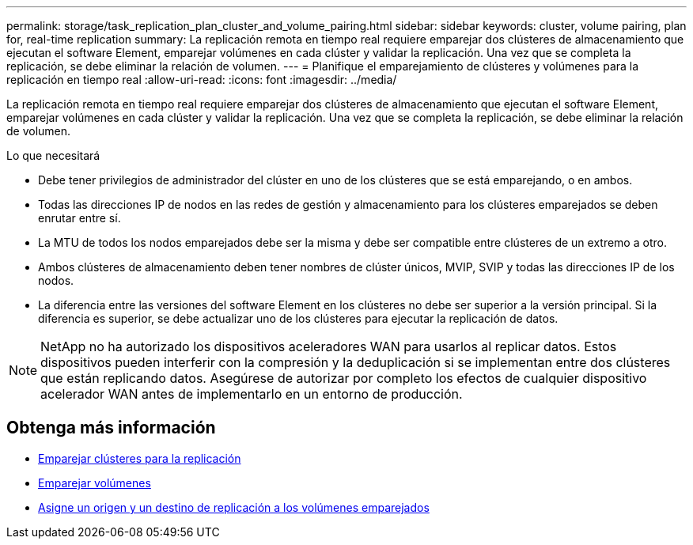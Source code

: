 ---
permalink: storage/task_replication_plan_cluster_and_volume_pairing.html 
sidebar: sidebar 
keywords: cluster, volume pairing, plan for, real-time replication 
summary: La replicación remota en tiempo real requiere emparejar dos clústeres de almacenamiento que ejecutan el software Element, emparejar volúmenes en cada clúster y validar la replicación. Una vez que se completa la replicación, se debe eliminar la relación de volumen. 
---
= Planifique el emparejamiento de clústeres y volúmenes para la replicación en tiempo real
:allow-uri-read: 
:icons: font
:imagesdir: ../media/


[role="lead"]
La replicación remota en tiempo real requiere emparejar dos clústeres de almacenamiento que ejecutan el software Element, emparejar volúmenes en cada clúster y validar la replicación. Una vez que se completa la replicación, se debe eliminar la relación de volumen.

.Lo que necesitará
* Debe tener privilegios de administrador del clúster en uno de los clústeres que se está emparejando, o en ambos.
* Todas las direcciones IP de nodos en las redes de gestión y almacenamiento para los clústeres emparejados se deben enrutar entre sí.
* La MTU de todos los nodos emparejados debe ser la misma y debe ser compatible entre clústeres de un extremo a otro.
* Ambos clústeres de almacenamiento deben tener nombres de clúster únicos, MVIP, SVIP y todas las direcciones IP de los nodos.
* La diferencia entre las versiones del software Element en los clústeres no debe ser superior a la versión principal. Si la diferencia es superior, se debe actualizar uno de los clústeres para ejecutar la replicación de datos.



NOTE: NetApp no ha autorizado los dispositivos aceleradores WAN para usarlos al replicar datos. Estos dispositivos pueden interferir con la compresión y la deduplicación si se implementan entre dos clústeres que están replicando datos. Asegúrese de autorizar por completo los efectos de cualquier dispositivo acelerador WAN antes de implementarlo en un entorno de producción.



== Obtenga más información

* xref:task_replication_pair_clusters.adoc[Emparejar clústeres para la replicación]
* xref:task_replication_pair_volumes.adoc[Emparejar volúmenes]
* xref:task_replication_assign_replication_source_and_target_to_paired_volumes.adoc[Asigne un origen y un destino de replicación a los volúmenes emparejados]

